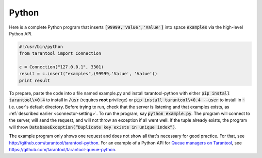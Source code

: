 =====================================================================
                            Python
=====================================================================

Here is a complete Python program that inserts :code:`[99999,'Value','Value']` into
space :code:`examples` via the high-level Python API.

.. code-block:: python

    #!/usr/bin/python
    from tarantool import Connection

    c = Connection("127.0.0.1", 3301)
    result = c.insert("examples",(99999,'Value', 'Value'))
    print result

To prepare, paste the code into a file named example.py and install
tarantool-python with either :code:`pip install tarantool\>0.4` to install
in :code:`/usr` (requires **root** privilege) or :code:`pip install tarantool\>0.4 --user`
to install in :code:`~` i.e. user's default directory. Before trying to run,
check that the server is listening and that examples exists, as :ref:`described earlier <connector-setting>`.
To run the program, say :code:`python example.py`. The program will connect
to the server, will send the request, and will not throw an exception if
all went well. If the tuple already exists, the program will throw
:code:`DatabaseException(“Duplicate key exists in unique index”)`.

The example program only shows one request and does not show all that's
necessary for good practice. For that, see http://github.com/tarantool/tarantool-python.
For an example of a Python API for `Queue managers on Tarantool`_, see
https://github.com/tarantool/tarantool-queue-python.

.. _Queue managers on Tarantool: https://github.com/tarantool/queue
